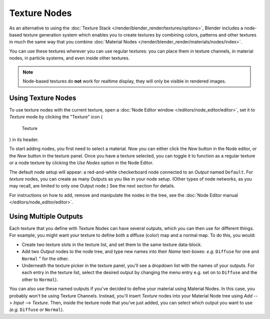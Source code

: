 
*************
Texture Nodes
*************

As an alternative to using the :doc:`Texture Stack </render/blender_render/textures/options>`,
Blender includes a node-based texture generation system which enables you to create textures by combining colors,
patterns and other textures in much the same way that you combine
:doc:`Material Nodes </render/blender_render/materials/nodes/index>`.

You can use these textures wherever you can use regular textures:
you can place them in texture channels, in material nodes, in particle systems,
and even inside other textures.

.. note::

   Node-based textures do **not** work for realtime display, they will only be visible in rendered images.


Using Texture Nodes
===================

To use texture nodes with the current texture,
open a :doc:`Node Editor window </editors/node_editor/editor>`,
set it to *Texture* mode by clicking the "Texture" icon (

.. figure:: /images/Selector-Node-Btn-Texture.jpg

   Texture

) in its header.

To start adding nodes, you first need to select a material.
Now you can either click the *New* button in the Node editor,
or the *New* button in the texture panel. Once you have a texture selected, you can
toggle it to function as a regular texture or a node texture by clicking the *Use Nodes* option in the Node Editor.

The default node setup will appear: a red-and-white checkerboard node connected to an
*Output* named ``Default``. For *texture* nodes,
you can create as many Outputs as you like in your node setup. (Other types of node networks,
as you may recall, are limited to only one Output node.) See the next section for details.

For instructions on how to add, remove and manipulate the nodes in the tree,
see the :doc:`Node Editor manual </editors/node_editor/editor>`.


Using Multiple Outputs
======================

Each texture that you define with Texture Nodes can have several outputs,
which you can then use for different things. For example,
you might want your texture to define both a diffuse (color) map and a normal map. To do this,
you would:

- Create two texture slots in the texture list, and set them to the same texture data-block.
- Add two *Output* nodes to the node tree,
  and type new names into their *Name* text-boxes: *e.g.* ``Diffuse`` for one and ``Normal`` " for the other.
- Underneath the texture picker in the texture panel, you'll see a dropdown list with the names of your outputs.
  For each entry in the texture list, select the desired output by changing the menu entry
  e.g. set on to ``Diffuse`` and the other to ``Normal``).

You can also use these named outputs if you've decided to define your material using Material
Nodes. In this case, you probably won't be using Texture Channels. Instead, you'll insert
*Texture* nodes into your Material Node tree using *Add* -->
*Input* --> *Texture*. Then,
inside the texture node that you've just added, you can select which output you want to use
*(e.g.* ``Diffuse`` or ``Normal``).

